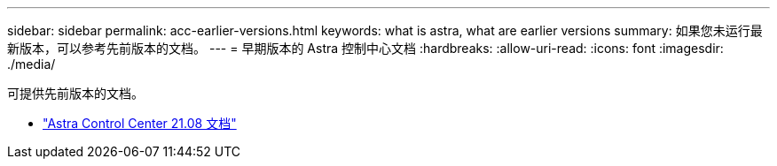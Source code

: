 ---
sidebar: sidebar 
permalink: acc-earlier-versions.html 
keywords: what is astra, what are earlier versions 
summary: 如果您未运行最新版本，可以参考先前版本的文档。 
---
= 早期版本的 Astra 控制中心文档
:hardbreaks:
:allow-uri-read: 
:icons: font
:imagesdir: ./media/


[role="lead"]
可提供先前版本的文档。

* https://docs.netapp.com/us-en/astra-control-center-2108/index.html["Astra Control Center 21.08 文档"^]

